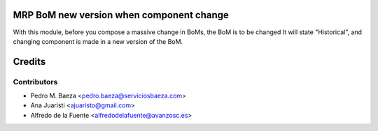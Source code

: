 MRP BoM new version when component change
=========================================

With this module, before you compose a massive change in BoMs, the BoM is to be
changed It will state "Historical", and changing component is made in a new
version of the BoM.


Credits
=======

Contributors
------------
* Pedro M. Baeza <pedro.baeza@serviciosbaeza.com>
* Ana Juaristi <ajuaristo@gmail.com>
* Alfredo de la Fuente <alfredodelafuente@avanzosc.es>
